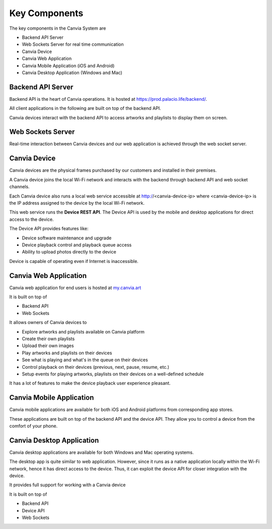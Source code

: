 Key Components
====================

The key components in the Canvia System are

* Backend API Server
* Web Sockets Server for real time communication
* Canvia Device 
* Canvia Web Application 
* Canvia Mobile Application (iOS and Android)
* Canvia Desktop Application (Windows and Mac)


Backend API Server
--------------------------

Backend API is the heart of Canvia operations. 
It is hosted at
`https://prod.palacio.life/backend/ <https://prod.palacio.life/backend/>`_. 

All client applications in the following are built on top of the
backend API.


Canvia devices interact with the backend API to access artworks and
playlists to display them on screen.


Web Sockets Server
-----------------------

Real-time interaction between Canvia devices and our web application
is achieved through the web socket server. 


Canvia Device
---------------------------

Canvia devices are the physical frames purchased by our
customers and installed in their premises. 

A Canvia device joins the local Wi-Fi network and interacts
with the backend through backend API and web socket channels.

Each Canvia device also runs a local web service accessible
at http://<canvia-device-ip> where <canvia-device-ip> is
the IP address assigned to the device by the local Wi-Fi network.

This web service runs the **Device REST API**. The Device API 
is used by the mobile and desktop applications for direct 
access to the device. 

The Device API provides features like:

* Device software maintenance and upgrade
* Device playback control and playback queue access
* Ability to upload photos directly to the device

Device is capable of operating even if Internet is inaccessible.

Canvia Web Application
------------------------------------

Canvia web application for end users is hosted at
`my.canvia.art <https://my.canvia.art/>`_ 

It is built on top of 

* Backend API
* Web Sockets

It allows owners of Canvia devices to

* Explore artworks and playlists available on Canvia platform
* Create their own playlists
* Upload their own images
* Play artworks and playlists on their devices
* See what is playing and what's in the queue on their devices
* Control playback on their devices (previous, next, pause, resume, etc.)
* Setup events for playing artworks, playlists on their devices on a 
  well-defined schedule 

It has a lot of features to make
the device playback user experience pleasant.  


Canvia Mobile Application
----------------------------------

Canvia mobile applications are available for both
iOS and Android platforms from corresponding app stores.

These applications are built on top of the backend API
and the device API. They allow you to control a device
from the comfort of your phone.

Canvia Desktop Application
---------------------------------------

Canvia desktop applications are available for both 
Windows and Mac operating systems. 

The desktop app is quite similar to web application.
However, since it runs as a native application
locally within the Wi-Fi network, hence it has
direct access to the device. Thus, it can exploit
the device API for closer integration with the device.


It provides full support for working with a Canvia device



It is built on top of 

* Backend API
* Device API
* Web Sockets
